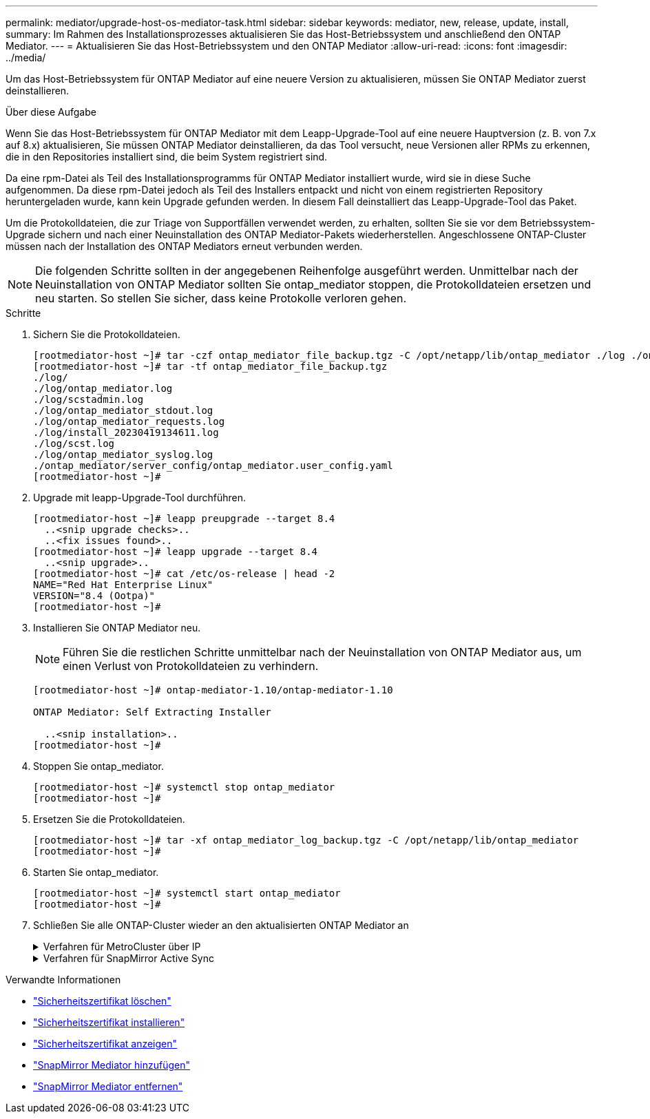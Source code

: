 ---
permalink: mediator/upgrade-host-os-mediator-task.html 
sidebar: sidebar 
keywords: mediator, new, release, update, install, 
summary: Im Rahmen des Installationsprozesses aktualisieren Sie das Host-Betriebssystem und anschließend den ONTAP Mediator. 
---
= Aktualisieren Sie das Host-Betriebssystem und den ONTAP Mediator
:allow-uri-read: 
:icons: font
:imagesdir: ../media/


[role="lead"]
Um das Host-Betriebssystem für ONTAP Mediator auf eine neuere Version zu aktualisieren, müssen Sie ONTAP Mediator zuerst deinstallieren.

.Über diese Aufgabe
Wenn Sie das Host-Betriebssystem für ONTAP Mediator mit dem Leapp-Upgrade-Tool auf eine neuere Hauptversion (z. B. von 7.x auf 8.x) aktualisieren, Sie müssen ONTAP Mediator deinstallieren, da das Tool versucht, neue Versionen aller RPMs zu erkennen, die in den Repositories installiert sind, die beim System registriert sind.

Da eine rpm-Datei als Teil des Installationsprogramms für ONTAP Mediator installiert wurde, wird sie in diese Suche aufgenommen. Da diese rpm-Datei jedoch als Teil des Installers entpackt und nicht von einem registrierten Repository heruntergeladen wurde, kann kein Upgrade gefunden werden. In diesem Fall deinstalliert das Leapp-Upgrade-Tool das Paket.

Um die Protokolldateien, die zur Triage von Supportfällen verwendet werden, zu erhalten, sollten Sie sie vor dem Betriebssystem-Upgrade sichern und nach einer Neuinstallation des ONTAP Mediator-Pakets wiederherstellen. Angeschlossene ONTAP-Cluster müssen nach der Installation des ONTAP Mediators erneut verbunden werden.


NOTE: Die folgenden Schritte sollten in der angegebenen Reihenfolge ausgeführt werden. Unmittelbar nach der Neuinstallation von ONTAP Mediator sollten Sie ontap_mediator stoppen, die Protokolldateien ersetzen und neu starten. So stellen Sie sicher, dass keine Protokolle verloren gehen.

.Schritte
. Sichern Sie die Protokolldateien.
+
....
[rootmediator-host ~]# tar -czf ontap_mediator_file_backup.tgz -C /opt/netapp/lib/ontap_mediator ./log ./ontap_mediator/server_config/ontap_mediator.user_config.yaml
[rootmediator-host ~]# tar -tf ontap_mediator_file_backup.tgz
./log/
./log/ontap_mediator.log
./log/scstadmin.log
./log/ontap_mediator_stdout.log
./log/ontap_mediator_requests.log
./log/install_20230419134611.log
./log/scst.log
./log/ontap_mediator_syslog.log
./ontap_mediator/server_config/ontap_mediator.user_config.yaml
[rootmediator-host ~]#
....
. Upgrade mit leapp-Upgrade-Tool durchführen.
+
....
[rootmediator-host ~]# leapp preupgrade --target 8.4
  ..<snip upgrade checks>..
  ..<fix issues found>..
[rootmediator-host ~]# leapp upgrade --target 8.4
  ..<snip upgrade>..
[rootmediator-host ~]# cat /etc/os-release | head -2
NAME="Red Hat Enterprise Linux"
VERSION="8.4 (Ootpa)"
[rootmediator-host ~]#
....
. Installieren Sie ONTAP Mediator neu.
+

NOTE: Führen Sie die restlichen Schritte unmittelbar nach der Neuinstallation von ONTAP Mediator aus, um einen Verlust von Protokolldateien zu verhindern.

+
....
[rootmediator-host ~]# ontap-mediator-1.10/ontap-mediator-1.10

ONTAP Mediator: Self Extracting Installer

  ..<snip installation>..
[rootmediator-host ~]#
....
. Stoppen Sie ontap_mediator.
+
....
[rootmediator-host ~]# systemctl stop ontap_mediator
[rootmediator-host ~]#
....
. Ersetzen Sie die Protokolldateien.
+
....
[rootmediator-host ~]# tar -xf ontap_mediator_log_backup.tgz -C /opt/netapp/lib/ontap_mediator
[rootmediator-host ~]#
....
. Starten Sie ontap_mediator.
+
....
[rootmediator-host ~]# systemctl start ontap_mediator
[rootmediator-host ~]#
....
. Schließen Sie alle ONTAP-Cluster wieder an den aktualisierten ONTAP Mediator an
+
.Verfahren für MetroCluster über IP
[%collapsible]
====
....
siteA::> metrocluster configuration-settings mediator show
Mediator IP     Port    Node                    Configuration Connection
                                                Status        Status
--------------- ------- ----------------------- ------------- -----------
172.31.40.122
                31784   siteA-node2             true          false
                        siteA-node1             true          false
                        siteB-node2             true          false
                        siteB-node2             true          false
siteA::> metrocluster configuration-settings mediator remove
Removing the mediator and disabling Automatic Unplanned Switchover. It may take a few minutes to complete.
Please enter the username for the mediator: mediatoradmin
Please enter the password for the mediator:
Confirm the mediator password:
Automatic Unplanned Switchover is disabled for all nodes...
Removing mediator mailboxes...
Successfully removed the mediator.

siteA::> metrocluster configuration-settings mediator add -mediator-address 172.31.40.122
Adding the mediator and enabling Automatic Unplanned Switchover. It may take a few minutes to complete.
Please enter the username for the mediator: mediatoradmin
Please enter the password for the mediator:
Confirm the mediator password:
Successfully added the mediator.

siteA::> metrocluster configuration-settings mediator show
Mediator IP     Port    Node                    Configuration Connection
                                                Status        Status
--------------- ------- ----------------------- ------------- -----------
172.31.40.122
                31784   siteA-node2             true          true
                        siteA-node1             true          true
                        siteB-node2             true          true
                        siteB-node2             true          true
siteA::>
....
====
+
.Verfahren für SnapMirror Active Sync
[%collapsible]
====
Wenn Sie für SnapMirror Active Sync das TLS-Zertifikat außerhalb des /opt/netapp-Verzeichnisses installiert haben, müssen Sie es nicht erneut installieren. Wenn Sie das automatisch generierte, selbstsignierte Standardzertifikat verwenden oder Ihr benutzerdefiniertes Zertifikat im Verzeichnis /opt/netapp ablegen, sollten Sie es sichern und wiederherstellen.

....
peer1::> snapmirror mediator show
Mediator Address Peer Cluster     Connection Status Quorum Status
---------------- ---------------- ----------------- -------------
172.31.49.237    peer2            unreachable       true

peer1::> snapmirror mediator remove -mediator-address 172.31.49.237 -peer-cluster peer2

Info: [Job 39] 'mediator remove' job queued

peer1::> job show -id 39
                            Owning
Job ID Name                 Vserver    Node           State
------ -------------------- ---------- -------------- ----------
39     mediator remove      peer1      peer1-node1    Success
     Description: Removing entry in mediator

peer1::> security certificate show -common-name ONTAPMediatorCA
Vserver    Serial Number   Certificate Name                       Type
---------- --------------- -------------------------------------- ------------
peer1
        4A790360081F41145E14C5D7CE721DC6C210007F
                        ONTAPMediatorCA                        server-ca
    Certificate Authority: ONTAP Mediator CA
        Expiration Date: Mon Apr 17 10:27:54 2073

peer1::> security certificate delete -common-name ONTAPMediatorCA *
1 entry was deleted.

 peer1::> security certificate install -type server-ca -vserver peer1

Please enter Certificate: Press <Enter> when done
  ..<snip ONTAP Mediator CA public key>..

You should keep a copy of the CA-signed digital certificate for future reference.

The installed certificate's CA and serial number for reference:
CA: ONTAP Mediator CA
serial: 44786524464C5113D5EC966779D3002135EA4254

The certificate's generated name for reference: ONTAPMediatorCA

peer2::> security certificate delete -common-name ONTAPMediatorCA *
1 entry was deleted.

peer2::> security certificate install -type server-ca -vserver peer2

 Please enter Certificate: Press <Enter> when done
..<snip ONTAP Mediator CA public key>..


You should keep a copy of the CA-signed digital certificate for future reference.

The installed certificate's CA and serial number for reference:
CA: ONTAP Mediator CA
serial: 44786524464C5113D5EC966779D3002135EA4254

The certificate's generated name for reference: ONTAPMediatorCA

peer1::> snapmirror mediator add -mediator-address 172.31.49.237 -peer-cluster peer2 -username mediatoradmin

Notice: Enter the mediator password.

Enter the password:
Enter the password again:

Info: [Job: 43] 'mediator add' job queued

peer1::> job show -id 43
                            Owning
Job ID Name                 Vserver    Node           State
------ -------------------- ---------- -------------- ----------
43     mediator add         peer1      peer1-node2    Success
    Description: Creating a mediator entry

peer1::> snapmirror mediator show
Mediator Address Peer Cluster     Connection Status Quorum Status
---------------- ---------------- ----------------- -------------
172.31.49.237    peer2            connected         true

peer1::>

....
====


.Verwandte Informationen
* link:https://docs.netapp.com/us-en/ontap-cli/security-certificate-delete.html["Sicherheitszertifikat löschen"^]
* link:https://docs.netapp.com/us-en/ontap-cli/security-certificate-install.html["Sicherheitszertifikat installieren"^]
* link:https://docs.netapp.com/us-en/ontap-cli/security-certificate-show.html["Sicherheitszertifikat anzeigen"^]
* link:https://docs.netapp.com/us-en/ontap-cli/snapmirror-mediator-add.html["SnapMirror Mediator hinzufügen"^]
* link:https://docs.netapp.com/us-en/ontap-cli/snapmirror-mediator-remove.html["SnapMirror Mediator entfernen"^]

